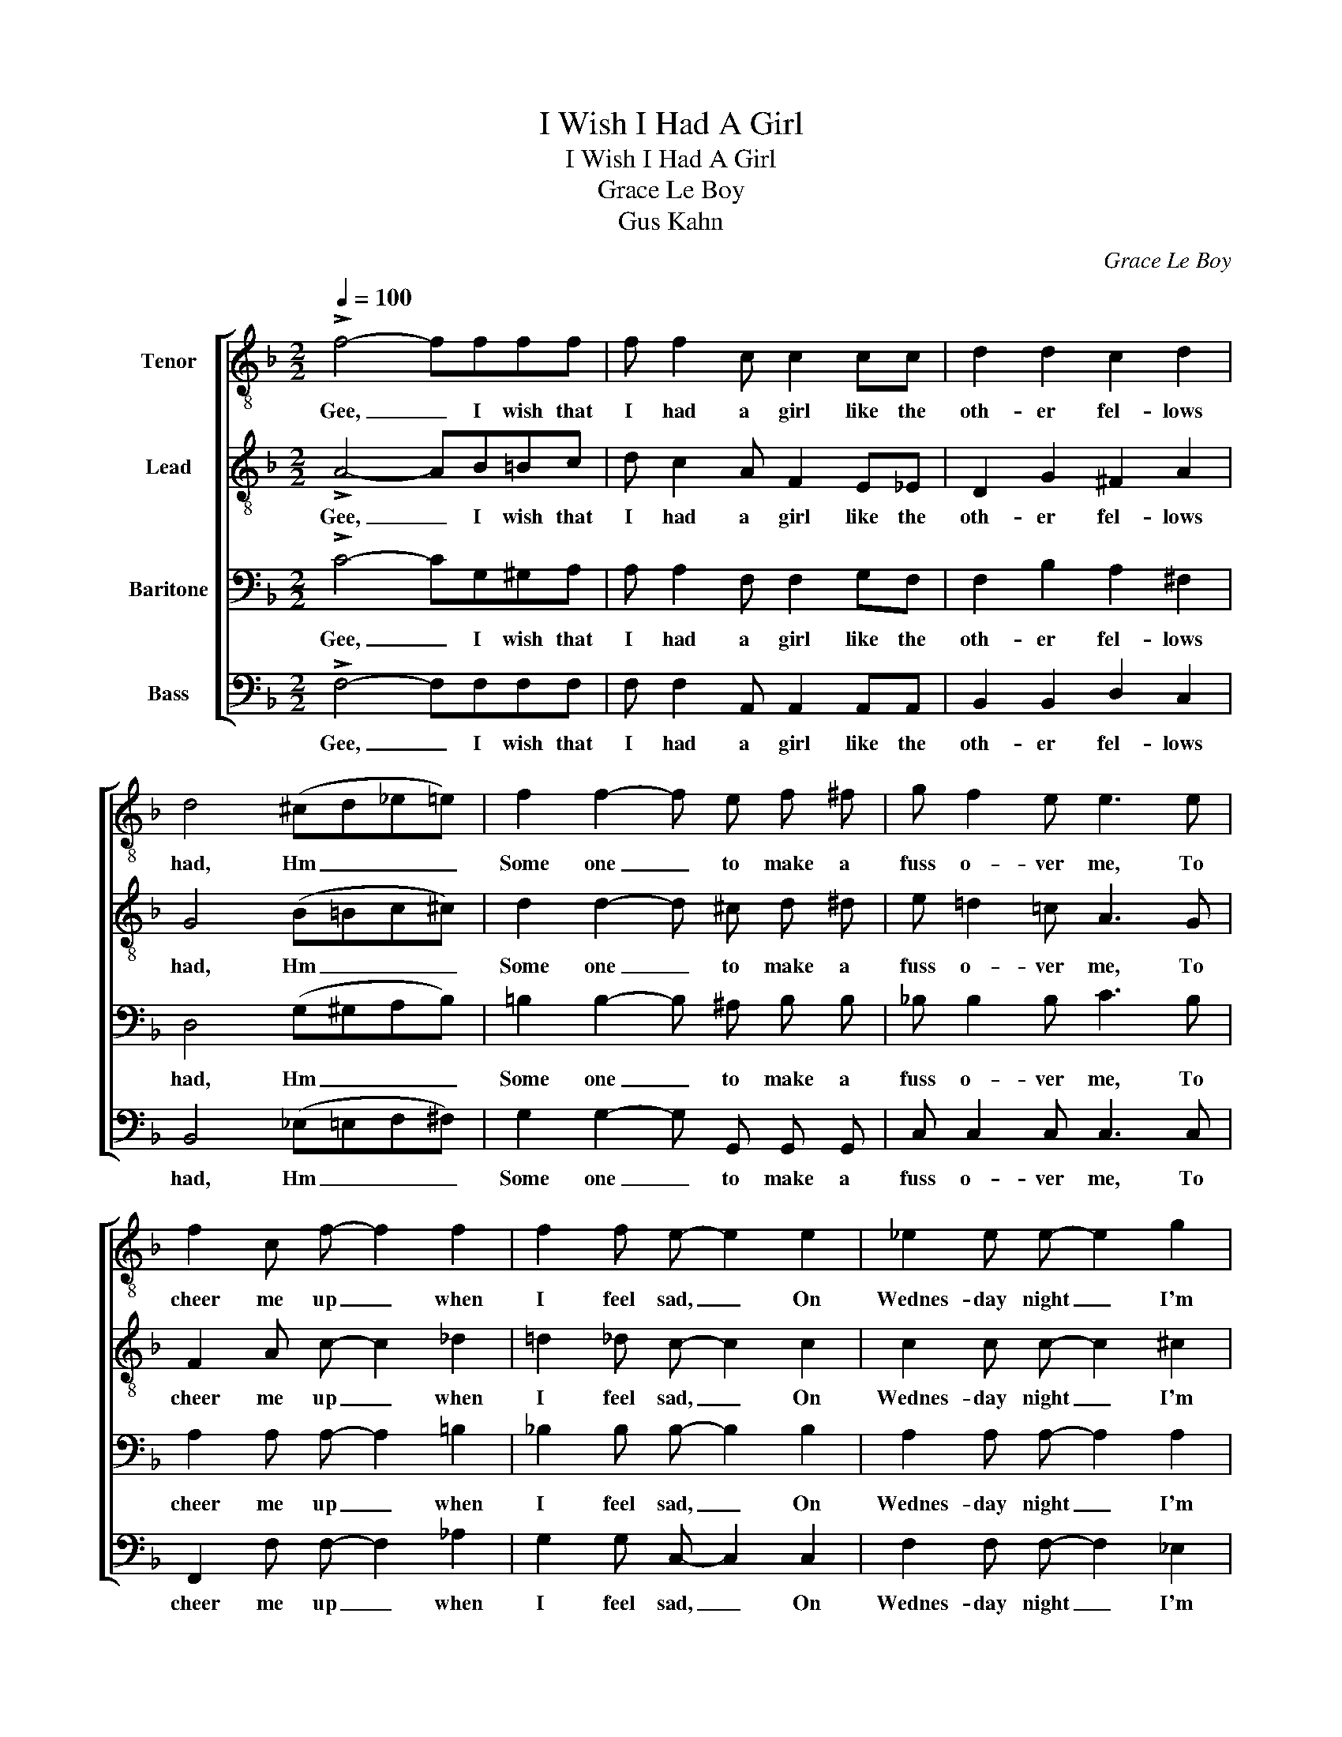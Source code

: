 X:1
T:I Wish I Had A Girl
T:I Wish I Had A Girl
T:Grace Le Boy
T:Gus Kahn
C:Grace Le Boy
Z:Gus Kahn
%%score [ 1 2 3 4 ]
L:1/8
Q:1/4=100
M:2/2
K:F
V:1 treble-8 nm="Tenor"
V:2 treble-8 nm="Lead"
V:3 bass nm="Baritone"
V:4 bass nm="Bass"
V:1
 !>!f4- ffff | f f2 c c2 cc | d2 d2 c2 d2 | d4 (^cd_e=e) | f2 f2- f e f ^f | g f2 e e3 e | %6
w: Gee, _ I wish that|I had a girl like the|oth- er fel- lows|had, Hm _ _ _|Some one _ to make a|fuss o- ver me, To|
 f2 c f- f2 f2 | f2 f e- e2 e2 | _e2 e e- e2 g2 | ^f2 _e d- d2 d d | d d d d- d2 d d | %11
w: cheer me up _ when|I feel sad, _ On|Wednes- day night _ I'm|all a- lone, _ When I|ought to be up _ at some|
 d2 d2 !fermata!f2 z2 | c2 c2 =B2 B2 |1 c2 f2 !fermata!^f2 f2 | f2 f e- e2 e2 | c4 e4 :|2 %16
w: sweet- heart's home,|lone- some, aw- ful|lone- some," Gee, I|wish I Had _ A|Girl. Hm.|
 c2 f2 !fermata!^f2 f2 || f2 g f- f2 e2 | f8 |] %19
w: lone- some," Gee, I|Wish I Had _ A|Girl.|
V:2
 !>!A4- AB=Bc | d c2 A F2 E_E | D2 G2 ^F2 A2 | G4 (B=Bc^c) | d2 d2- d ^c d ^d | e =d2 =c A3 G | %6
w: Gee, _ I wish that|I had a girl like the|oth- er fel- lows|had, Hm _ _ _|Some one _ to make a|fuss o- ver me, To|
 F2 A c- c2 _d2 | =d2 _d c- c2 c2 | c2 c c- c2 ^c2 | d2 =c B- B2 A A | A A G ^F- F2 G G | %11
w: cheer me up _ when|I feel sad, _ On|Wednes- day night _ I'm|all a- lone, _ When I|ought to be up _ at some|
 A2 G2 !fermata!D2 =F G | A2 f2 e2 d2 |1 A2 c2 !fermata!d2 A2 | G2 A G- G2 A2 | F4 B4 :|2 %16
w: sweet- heart's home, And "I'm|lone- some, aw- ful|lone- some," Gee, I|wish I Had _ A|Girl. Hm.|
 A2 c2 !fermata!d2 A2 || d2 e d- d _d c2 | c8 |] %19
w: lone- some," Gee, I|Wish I Had _ _ A|Girl.|
V:3
 !>!C4- CG,^G,A, | A, A,2 F, F,2 G,F, | F,2 B,2 A,2 ^F,2 | D,4 (G,^G,A,B,) | %4
w: Gee, _ I wish that|I had a girl like the|oth- er fel- lows|had, Hm _ _ _|
 =B,2 B,2- B, ^A, B, B, | _B, B,2 B, C3 B, | A,2 A, A,- A,2 =B,2 | _B,2 B, B,- B,2 B,2 | %8
w: Some one _ to make a|fuss o- ver me, To|cheer me up _ when|I feel sad, _ On|
 A,2 A, A,- A,2 A,2 | A,2 G, ^F,- F,2 F, F, | D, D, D, D,- D,2 D, D, | ^F,2 G,2 !fermata!^G,2 z2 | %12
w: Wednes- day night _ I'm|all a- lone, _ When I|ought to be up _ at some|sweet- heart's home,|
 F,2 A,2 ^G,2 G,2 |1 A,2 A,2 !fermata!C2 C2 | =B,2 B, _B,- B,2 C2 | A,4 C4 :|2 %16
w: lone- some, aw- ful|lone- some," Gee, I|wish I Had _ A|Girl. Hm.|
 A,2 A,2 !fermata!C2 C2 || =B,2 B, _B,- B,2 B,2 | A,8 |] %19
w: lone- some," Gee, I|Wish I Had _ A|Girl.|
V:4
 !>!F,4- F,F,F,F, | F, F,2 A,, A,,2 A,,A,, | B,,2 B,,2 D,2 C,2 | B,,4 (_E,=E,F,^F,) | %4
w: Gee, _ I wish that|I had a girl like the|oth- er fel- lows|had, Hm _ _ _|
 G,2 G,2- G, G,, G,, G,, | C, C,2 C, C,3 C, | F,,2 F, F,- F,2 _A,2 | G,2 G, C,- C,2 C,2 | %8
w: Some one _ to make a|fuss o- ver me, To|cheer me up _ when|I feel sad, _ On|
 F,2 F, F,- F,2 _E,2 | D,2 A,, D,- D,2 C, C, | B,, B,, B,, B,,- B,,2 B,, B,, | %11
w: Wednes- day night _ I'm|all a- lone, _ When I|ought to be up _ at some|
 B,,2 B,,2 !fermata!=B,,2 z2 | C,2 C,2 F,2 F,2 |1 F,2 _E,2 !fermata!D,2 D,2 | D,2 G,, C,- C,2 C,2 | %15
w: sweet- heart's home,|lone- some, aw- ful|lone- some," Gee, I|wish I Had _ A|
 F,,4 (G,A,G,C,) :|2 F,2 _E,2 !fermata!D,2 D,2 || G,2 G, C,- C,2 C,2 | F,8 |] %19
w: Girl. Hm. _ _ _|lone- some," Gee, I|Wish I Had _ A|Girl.|

